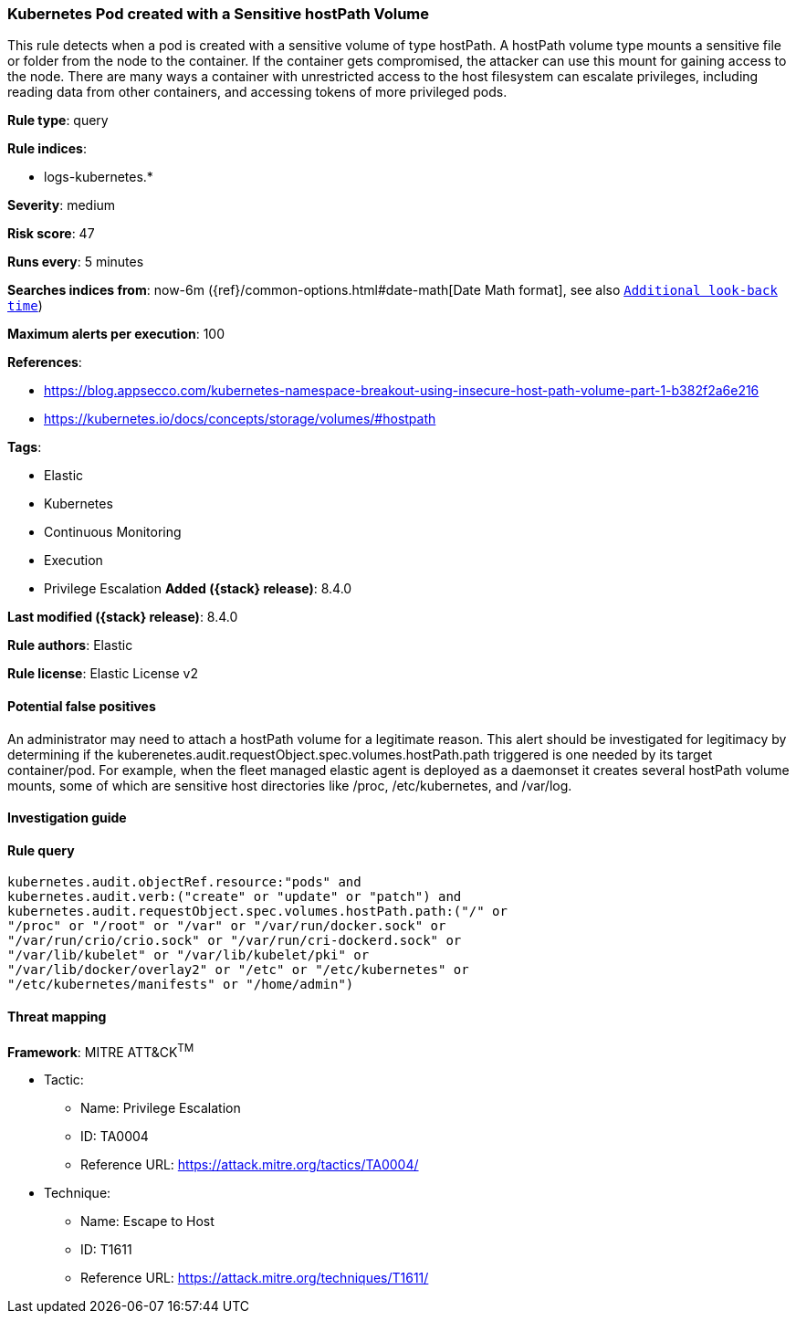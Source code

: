 [[kubernetes-pod-created-with-a-sensitive-hostpath-volume]]
=== Kubernetes Pod created with a Sensitive hostPath Volume

This rule detects when a pod is created with a sensitive volume of type hostPath. A hostPath volume type mounts a sensitive file or folder from the node to the container. If the container gets compromised, the attacker can use this mount for gaining access to the node. There are many ways a container with unrestricted access to the host filesystem can escalate privileges, including reading data from other containers, and accessing tokens of more privileged pods.

*Rule type*: query

*Rule indices*:

* logs-kubernetes.*

*Severity*: medium

*Risk score*: 47

*Runs every*: 5 minutes

*Searches indices from*: now-6m ({ref}/common-options.html#date-math[Date Math format], see also <<rule-schedule, `Additional look-back time`>>)

*Maximum alerts per execution*: 100

*References*:

* https://blog.appsecco.com/kubernetes-namespace-breakout-using-insecure-host-path-volume-part-1-b382f2a6e216
* https://kubernetes.io/docs/concepts/storage/volumes/#hostpath

*Tags*:

* Elastic
* Kubernetes
* Continuous Monitoring
* Execution
* Privilege Escalation
*Added ({stack} release)*: 8.4.0

*Last modified ({stack} release)*: 8.4.0

*Rule authors*: Elastic

*Rule license*: Elastic License v2

==== Potential false positives

An administrator may need to attach a hostPath volume for a legitimate reason. This alert should be investigated for legitimacy by determining if the kuberenetes.audit.requestObject.spec.volumes.hostPath.path triggered is one needed by its target container/pod. For example, when the fleet managed elastic agent is deployed as a daemonset it creates several hostPath volume mounts, some of which are sensitive host directories like /proc, /etc/kubernetes, and /var/log.

==== Investigation guide


[source,markdown]
----------------------------------

----------------------------------


==== Rule query


[source,js]
----------------------------------
kubernetes.audit.objectRef.resource:"pods" and
kubernetes.audit.verb:("create" or "update" or "patch") and
kubernetes.audit.requestObject.spec.volumes.hostPath.path:("/" or
"/proc" or "/root" or "/var" or "/var/run/docker.sock" or
"/var/run/crio/crio.sock" or "/var/run/cri-dockerd.sock" or
"/var/lib/kubelet" or "/var/lib/kubelet/pki" or
"/var/lib/docker/overlay2" or "/etc" or "/etc/kubernetes" or
"/etc/kubernetes/manifests" or "/home/admin")
----------------------------------

==== Threat mapping

*Framework*: MITRE ATT&CK^TM^

* Tactic:
** Name: Privilege Escalation
** ID: TA0004
** Reference URL: https://attack.mitre.org/tactics/TA0004/
* Technique:
** Name: Escape to Host
** ID: T1611
** Reference URL: https://attack.mitre.org/techniques/T1611/
